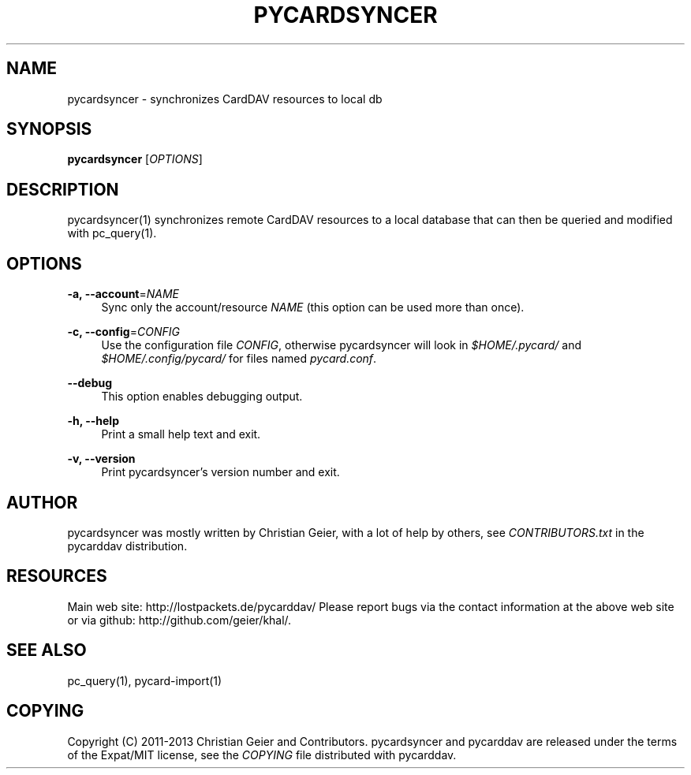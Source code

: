 '\" t
.\"     Title: pycardsyncer
.\"    Author: [see the "AUTHOR" section]
.\" Generator: DocBook XSL Stylesheets v1.76.1 <http://docbook.sf.net/>
.\"      Date: 11/25/2013
.\"    Manual: \ \&
.\"    Source: \ \&
.\"  Language: English
.\"
.TH "PYCARDSYNCER" "1" "11/25/2013" "\ \&" "\ \&"
.\" -----------------------------------------------------------------
.\" * Define some portability stuff
.\" -----------------------------------------------------------------
.\" ~~~~~~~~~~~~~~~~~~~~~~~~~~~~~~~~~~~~~~~~~~~~~~~~~~~~~~~~~~~~~~~~~
.\" http://bugs.debian.org/507673
.\" http://lists.gnu.org/archive/html/groff/2009-02/msg00013.html
.\" ~~~~~~~~~~~~~~~~~~~~~~~~~~~~~~~~~~~~~~~~~~~~~~~~~~~~~~~~~~~~~~~~~
.ie \n(.g .ds Aq \(aq
.el       .ds Aq '
.\" -----------------------------------------------------------------
.\" * set default formatting
.\" -----------------------------------------------------------------
.\" disable hyphenation
.nh
.\" disable justification (adjust text to left margin only)
.ad l
.\" -----------------------------------------------------------------
.\" * MAIN CONTENT STARTS HERE *
.\" -----------------------------------------------------------------
.SH "NAME"
pycardsyncer \- synchronizes CardDAV resources to local db
.SH "SYNOPSIS"
.sp
\fBpycardsyncer\fR [\fIOPTIONS\fR]
.SH "DESCRIPTION"
.sp
pycardsyncer(1) synchronizes remote CardDAV resources to a local database that can then be queried and modified with pc_query(1)\&.
.SH "OPTIONS"
.PP
\fB\-a, \-\-account\fR=\fINAME\fR
.RS 4
Sync only the account/resource
\fINAME\fR
(this option can be used more than once)\&.
.RE
.PP
\fB\-c, \-\-config\fR=\fICONFIG\fR
.RS 4
Use the configuration file
\fICONFIG\fR, otherwise pycardsyncer will look in
\fI$HOME/\&.pycard/\fR
and
\fI$HOME/\&.config/pycard/\fR
for files named
\fIpycard\&.conf\fR\&.
.RE
.PP
\fB\-\-debug\fR
.RS 4
This option enables debugging output\&.
.RE
.PP
\fB\-h, \-\-help\fR
.RS 4
Print a small help text and exit\&.
.RE
.PP
\fB\-v, \-\-version\fR
.RS 4
Print pycardsyncer\(cqs version number and exit\&.
.RE
.SH "AUTHOR"
.sp
pycardsyncer was mostly written by Christian Geier, with a lot of help by others, see \fICONTRIBUTORS\&.txt\fR in the pycarddav distribution\&.
.SH "RESOURCES"
.sp
Main web site: http://lostpackets\&.de/pycarddav/ Please report bugs via the contact information at the above web site or via github: http://github\&.com/geier/khal/\&.
.SH "SEE ALSO"
.sp
pc_query(1), pycard\-import(1)
.SH "COPYING"
.sp
Copyright (C) 2011\-2013 Christian Geier and Contributors\&. pycardsyncer and pycarddav are released under the terms of the Expat/MIT license, see the \fICOPYING\fR file distributed with pycarddav\&.
